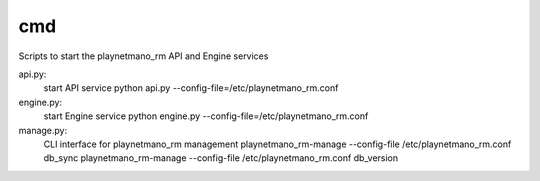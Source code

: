===============================
cmd
===============================

Scripts to start the playnetmano_rm API and Engine services

api.py:
    start API service
    python api.py --config-file=/etc/playnetmano_rm.conf

engine.py:
    start Engine service
    python engine.py --config-file=/etc/playnetmano_rm.conf

manage.py:
    CLI interface for playnetmano_rm management
    playnetmano_rm-manage --config-file /etc/playnetmano_rm.conf db_sync
    playnetmano_rm-manage --config-file /etc/playnetmano_rm.conf db_version